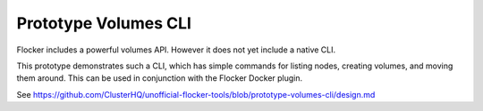 .. _labs-volumes-cli:

=====================
Prototype Volumes CLI
=====================

Flocker includes a powerful volumes API.
However it does not yet include a native CLI.

This prototype demonstrates such a CLI, which has simple commands for listing nodes, creating volumes, and moving them around.
This can be used in conjunction with the Flocker Docker plugin.

See https://github.com/ClusterHQ/unofficial-flocker-tools/blob/prototype-volumes-cli/design.md

